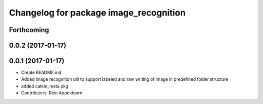 ^^^^^^^^^^^^^^^^^^^^^^^^^^^^^^^^^^^^^^^
Changelog for package image_recognition
^^^^^^^^^^^^^^^^^^^^^^^^^^^^^^^^^^^^^^^

Forthcoming
-----------

0.0.2 (2017-01-17)
------------------

0.0.1 (2017-01-17)
------------------
* Create README.md
* Added image recognition util to support labeled and raw writing of image in predefined folder structure
* added catkin_meta pkg
* Contributors: Rein Appeldoorn
